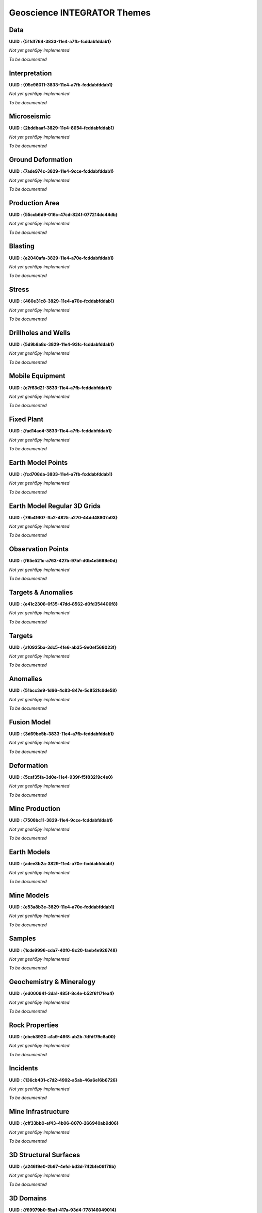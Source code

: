 Geoscience INTEGRATOR Themes
****************************

Data
====
**UUID : {51fdf764-3833-11e4-a7fb-fcddabfddab1}**

*Not yet geoh5py implemented*

*To be documented*

Interpretation
==============
**UUID : {05e96011-3833-11e4-a7fb-fcddabfddab1}**

*Not yet geoh5py implemented*

*To be documented*

Microseismic
============
**UUID : {2bddbaaf-3829-11e4-8654-fcddabfddab1}**

*Not yet geoh5py implemented*

*To be documented*

Ground Deformation
==================
**UUID : {7ade974c-3829-11e4-9cce-fcddabfddab1}**

*Not yet geoh5py implemented*

*To be documented*

Production Area
===============
**UUID : {55ccb6d9-016c-47cd-824f-077214dc44db}**

*Not yet geoh5py implemented*

*To be documented*

Blasting
========
**UUID : {e2040afa-3829-11e4-a70e-fcddabfddab1}**

*Not yet geoh5py implemented*

*To be documented*

Stress
======
**UUID : {460e31c8-3829-11e4-a70e-fcddabfddab1}**

*Not yet geoh5py implemented*

*To be documented*

Drillholes and Wells
====================
**UUID : {5d9b6a8c-3829-11e4-93fc-fcddabfddab1}**

*Not yet geoh5py implemented*

*To be documented*

Mobile Equipment
================
**UUID : {e7f63d21-3833-11e4-a7fb-fcddabfddab1}**

*Not yet geoh5py implemented*

*To be documented*

Fixed Plant
===========
**UUID : {fad14ac4-3833-11e4-a7fb-fcddabfddab1}**

*Not yet geoh5py implemented*

*To be documented*

Earth Model Points
==================
**UUID : {fcd708da-3833-11e4-a7fb-fcddabfddab1}**

*Not yet geoh5py implemented*

*To be documented*

Earth Model Regular 3D Grids
============================
**UUID : {79b41607-ffa2-4825-a270-44dd48807a03}**

*Not yet geoh5py implemented*

*To be documented*

Observation Points
==================
**UUID : {f65e521c-a763-427b-97bf-d0b4e5689e0d}**

*Not yet geoh5py implemented*

*To be documented*

Targets & Anomalies
===================
**UUID : {e41c2308-0f35-47dd-8562-d0fd354406f8}**

*Not yet geoh5py implemented*

*To be documented*

Targets
=======
**UUID : {af0925ba-3dc5-4fe6-ab35-9e0ef568023f}**

*Not yet geoh5py implemented*

*To be documented*

Anomalies
=========
**UUID : {51bcc3e9-1d66-4c83-847e-5c852fc9de58}**

*Not yet geoh5py implemented*

*To be documented*

Fusion Model
============
**UUID : {3d69be5b-3833-11e4-a7fb-fcddabfddab1}**

*Not yet geoh5py implemented*

*To be documented*

Deformation
===========
**UUID : {5caf35fa-3d0e-11e4-939f-f5f83219c4e0}**

*Not yet geoh5py implemented*

*To be documented*

Mine Production
===============
**UUID : {7508bc11-3829-11e4-9cce-fcddabfddab1}**

*Not yet geoh5py implemented*

*To be documented*

Earth Models
============
**UUID : {adee3b2a-3829-11e4-a70e-fcddabfddab1}**

*Not yet geoh5py implemented*

*To be documented*

Mine Models
===========
**UUID : {e53a8b3e-3829-11e4-a70e-fcddabfddab1}**

*Not yet geoh5py implemented*

*To be documented*

Samples
=======
**UUID : {1cde9996-cda7-40f0-8c20-faeb4e926748}**

*Not yet geoh5py implemented*

*To be documented*

Geochemistry & Mineralogy
=========================
**UUID : {ed00094f-3da1-485f-8c4e-b52f6f171ea4}**

*Not yet geoh5py implemented*

*To be documented*

Rock Properties
===============
**UUID : {cbeb3920-a1a9-46f8-ab2b-7dfdf79c8a00}**

*Not yet geoh5py implemented*

*To be documented*

Incidents
=========
**UUID : {136cb431-c7d2-4992-a5ab-46a6e16b6726}**

*Not yet geoh5py implemented*

*To be documented*

Mine Infrastructure
===================
**UUID : {cff33bb0-ef43-4b06-8070-266940ab9d06}**

*Not yet geoh5py implemented*

*To be documented*

3D Structural Surfaces
======================
**UUID : {a246f9e0-2b67-4efd-bd3d-742bfe06178b}**

*Not yet geoh5py implemented*

*To be documented*

3D Domains
==========
**UUID : {f69979b0-5ba1-417a-93d4-778146049014}**

*Not yet geoh5py implemented*

*To be documented*

3D Geological Contact Surfaces
==============================
**UUID : {0bf96ee1-7fa4-41a2-bc8a-7cd76426ba18}**

*Not yet geoh5py implemented*

*To be documented*

Remote Sensing and Air Pohotos
==============================
**UUID : {386f2c57-1893-40bb-bd1c-95552b90e514}**

*Not yet geoh5py implemented*

*To be documented*

Inversions
==========
**UUID : {7a7b14af-23d9-4897-9cdb-8d586fefa025}**

*Not yet geoh5py implemented*

*To be documented*

Topography
==========
**UUID : {c162ddd2-a9de-4dac-b6a2-3cc6e011d7c3}**

*Not yet geoh5py implemented*

*To be documented*

Culture
=======
**UUID : {dd51ca09-34d7-4c30-a0d0-ef9e61ea5e9d}**

*Not yet geoh5py implemented*

*To be documented*

Claims, boundaries
==================
**UUID : {6e430b33-4ab8-45c1-896d-c47525185ce0}**

*Not yet geoh5py implemented*

*To be documented*

Ventilation
===========
**UUID : {d049e5a0-aadb-4448-a0f1-fe560c6d26f9}**

*Not yet geoh5py implemented*

*To be documented*

Gas Monitoring
==============
**UUID : {bc8540b0-d814-46ac-b897-b5a528d5d1d6}**

*Not yet geoh5py implemented*

*To be documented*

Ventilation & Gas Monitoring
============================
**UUID : {8ebd9b52-801e-4461-b7e6-e1aa0a8742b3}**

*Not yet geoh5py implemented*

*To be documented*

Other
=====

**UUID : {79b61598-7385-4b63-8513-636ecde9c150}**

*Not yet geoh5py implemented*

*To be documented*

Airborne
^^^^^^^^
**UUID : {3d0e8578-7764-48cf-8db8-6c83d6411762}**

*Not yet geoh5py implemented*

*To be documented*

Ground
^^^^^^
**UUID : {47d6f059-b56a-46c7-8fc7-a0ded87360c3}**

*Not yet geoh5py implemented*

*To be documented*

Integrator Borehole
^^^^^^^^^^^^^^^^^^^
**UUID : {9c69ef80-b45c-4f5c-ac55-996a99dc299f}**

*Not yet geoh5py implemented*

*To be documented*

Geophysics
^^^^^^^^^^
**UUID : {151778d9-6cc0-4e72-ba08-2a80a4fb967f}**

*Not yet geoh5py implemented*

*To be documented*

Geotechnical
^^^^^^^^^^^^
**UUID : {391a616b-3833-11e4-a7fb-fcddabfddab1}**

*Not yet geoh5py implemented*

*To be documented*

Equipment
^^^^^^^^^
**UUID : {8beac9ff-3829-11e4-8654-fcddabfddab1}**

*Not yet geoh5py implemented*

*To be documented*
